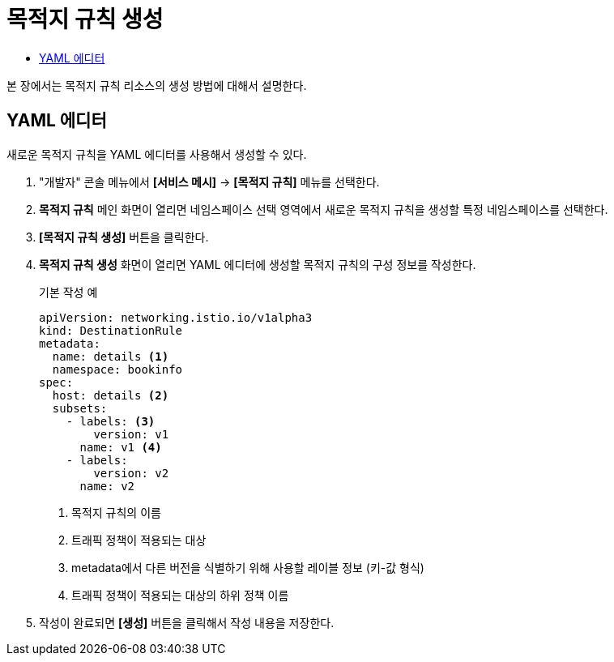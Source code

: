 = 목적지 규칙 생성
:toc:
:toc-title:

본 장에서는 목적지 규칙 리소스의 생성 방법에 대해서 설명한다.

== YAML 에디터

새로운 목적지 규칙을 YAML 에디터를 사용해서 생성할 수 있다.

. "개발자" 콘솔 메뉴에서 *[서비스 메시]* -> *[목적지 규칙]* 메뉴를 선택한다.
. *목적지 규칙* 메인 화면이 열리면 네임스페이스 선택 영역에서 새로운 목적지 규칙을 생성할 특정 네임스페이스를 선택한다.
. *[목적지 규칙 생성]* 버튼을 클릭한다.
. *목적지 규칙 생성* 화면이 열리면 YAML 에디터에 생성할 목적지 규칙의 구성 정보를 작성한다.
+
.기본 작성 예
[source,yaml]
----
apiVersion: networking.istio.io/v1alpha3
kind: DestinationRule
metadata:
  name: details <1>
  namespace: bookinfo
spec:
  host: details <2>
  subsets:
    - labels: <3>
        version: v1
      name: v1 <4>
    - labels:
        version: v2
      name: v2
----
+
<1> 목적지 규칙의 이름
<2> 트래픽 정책이 적용되는 대상
<3> metadata에서 다른 버전을 식별하기 위해 사용할 레이블 정보 (키-값 형식)
<4> 트래픽 정책이 적용되는 대상의 하위 정책 이름
. 작성이 완료되면 *[생성]* 버튼을 클릭해서 작성 내용을 저장한다.